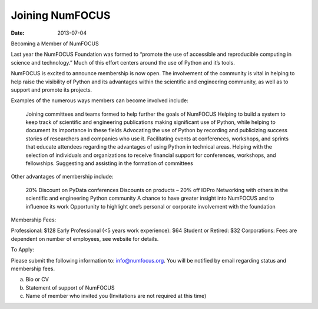 Joining NumFOCUS
################
:date: 2013-07-04

Becoming a Member of NumFOCUS

Last year the NumFOCUS Foundation was formed to “promote the use of accessible and reproducible computing in science and technology.” Much of this effort centers around the use of Python and it’s tools.

NumFOCUS is excited to announce membership is now open. The involvement of the
community is vital in helping to help raise the visibility of Python and its advantages within the scientific and engineering community, as well as to support and promote its projects.

 
Examples of the numerous ways members can become involved include:

    Joining committees and teams formed to help further the goals of NumFOCUS
    Helping to build a system to keep track of scientific and engineering publications making significant use of Python, while helping to document its importance in these fields
    Advocating the use of Python by recording and publicizing success stories of researchers and companies who use it.
    Facilitating events at conferences, workshops, and sprints that educate attendees regarding the advantages of using Python in technical areas.
    Helping with the selection of individuals and organizations to receive financial support for conferences, workshops, and fellowships.
    Suggesting and assisting in the formation of committees

Other advantages of membership include:

    20% Discount on PyData conferences
    Discounts on products – 20% off IOPro
    Networking with others in the scientific and engineering Python community
    A chance to have greater insight into NumFOCUS and to influence its work
    Opportunity to highlight one’s personal or corporate involvement with the foundation

Membership Fees:

Professional:  $128
Early Professional (<5 years work experience):  $64
Student or Retired:   $32
Corporations: Fees are dependent on number of employees, see website for details.

 
To Apply:

Please submit the following information to: info@numfocus.org.  You will be notified by email regarding status and membership fees.

a.  Bio or CV
b.  Statement of support of NumFOCUS
c.  Name of member who invited you (Invitations are not required at this time)

